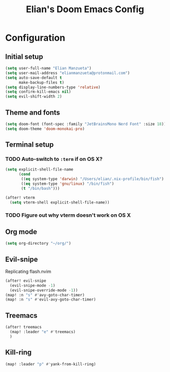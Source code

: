 #+TITLE: Elian's Doom Emacs Config

* Configuration
** Initial setup
#+begin_src emacs-lisp :tangle ./config.el
(setq user-full-name "Elian Manzueta")
(setq user-mail-address "elianmanzueta@protonmail.com")
(setq auto-save-default t
      make-backup-files t)
(setq display-line-numbers-type 'relative)
(setq confirm-kill-emacs nil)
(setq evil-shift-width 2)
#+end_src

** Theme and fonts
#+BEGIN_SRC emacs-lisp :tangle ./config.el
(setq doom-font (font-spec :family "JetBrainsMono Nerd Font" :size 18))
(setq doom-theme 'doom-monokai-pro)
#+END_SRC

** Terminal setup
*** TODO Auto-switch to ~:term~ if on OS X?
#+BEGIN_SRC emacs-lisp :tangle ./config.el
(setq explicit-shell-file-name
      (cond
       ((eq system-type 'darwin) "/Users/elian/.nix-profile/bin/fish")
       ((eq system-type 'gnu/linux) "/bin/fish")
       (t "/bin/bash")))

(after! vterm
  (setq vterm-shell explicit-shell-file-name))
#+END_SRC
*** TODO Figure out why vterm doesn't work on OS X

** Org mode
#+BEGIN_SRC emacs-lisp :tangle ./config.el
(setq org-directory "~/org/")
#+END_SRC

** Evil-snipe
Replicating flash.nvim
#+BEGIN_SRC emacs-lisp :tangle ./config.el
(after! evil-snipe
  (evil-snipe-mode -1)
  (evil-snipe-override-mode -1))
(map! :n "s" #'avy-goto-char-timer)
(map! :n "s" #'evil-avy-goto-char-timer)
#+END_SRC

** Treemacs
#+BEGIN_SRC emacs-lisp :tangle ./config.el
(after! treemacs
  (map! :leader "e" #'treemacs)
  )
#+END_SRC

** Kill-ring
#+BEGIN_SRC emacs-lisp :tangle ./config.el
(map! :leader "p" #'yank-from-kill-ring)
#+END_SRC
